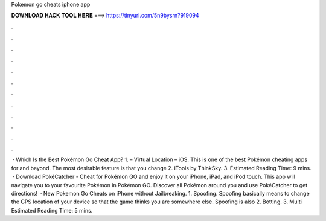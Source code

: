 Pokemon go cheats iphone app

𝐃𝐎𝐖𝐍𝐋𝐎𝐀𝐃 𝐇𝐀𝐂𝐊 𝐓𝐎𝐎𝐋 𝐇𝐄𝐑𝐄 ===> https://tinyurl.com/5n9bysrn?919094

.

.

.

.

.

.

.

.

.

.

.

.

 · Which Is the Best Pokémon Go Cheat App? 1.  – Virtual Location – iOS. This is one of the best Pokémon cheating apps for and beyond. The most desirable feature is that you change 2. iTools by ThinkSky. 3. Estimated Reading Time: 9 mins.  · Download PokéCatcher - Cheat for Pokémon GO and enjoy it on your iPhone, iPad, and iPod touch. ‎This app will navigate you to your favourite Pokémon in Pokémon GO. Discover all Pokémon around you and use PokéCatcher to get directions!  · New Pokemon Go Cheats on iPhone without Jailbreaking. 1. Spoofing. Spoofing basically means to change the GPS location of your device so that the game thinks you are somewhere else. Spoofing is also 2. Botting. 3. Multi Estimated Reading Time: 5 mins.